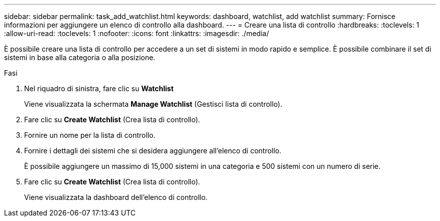 ---
sidebar: sidebar 
permalink: task_add_watchlist.html 
keywords: dashboard, watchlist, add watchlist 
summary: Fornisce informazioni per aggiungere un elenco di controllo alla dashboard. 
---
= Creare una lista di controllo
:hardbreaks:
:toclevels: 1
:allow-uri-read: 
:toclevels: 1
:nofooter: 
:icons: font
:linkattrs: 
:imagesdir: ./media/


[role="lead"]
È possibile creare una lista di controllo per accedere a un set di sistemi in modo rapido e semplice. È possibile combinare il set di sistemi in base alla categoria o alla posizione.

.Fasi
. Nel riquadro di sinistra, fare clic su *Watchlist*
+
Viene visualizzata la schermata *Manage Watchlist* (Gestisci lista di controllo).

. Fare clic su *Create Watchlist* (Crea lista di controllo).
. Fornire un nome per la lista di controllo.
. Fornire i dettagli dei sistemi che si desidera aggiungere all'elenco di controllo.
+
È possibile aggiungere un massimo di 15,000 sistemi in una categoria e 500 sistemi con un numero di serie.

. Fare clic su *Create Watchlist* (Crea lista di controllo).
+
Viene visualizzata la dashboard dell'elenco di controllo.


